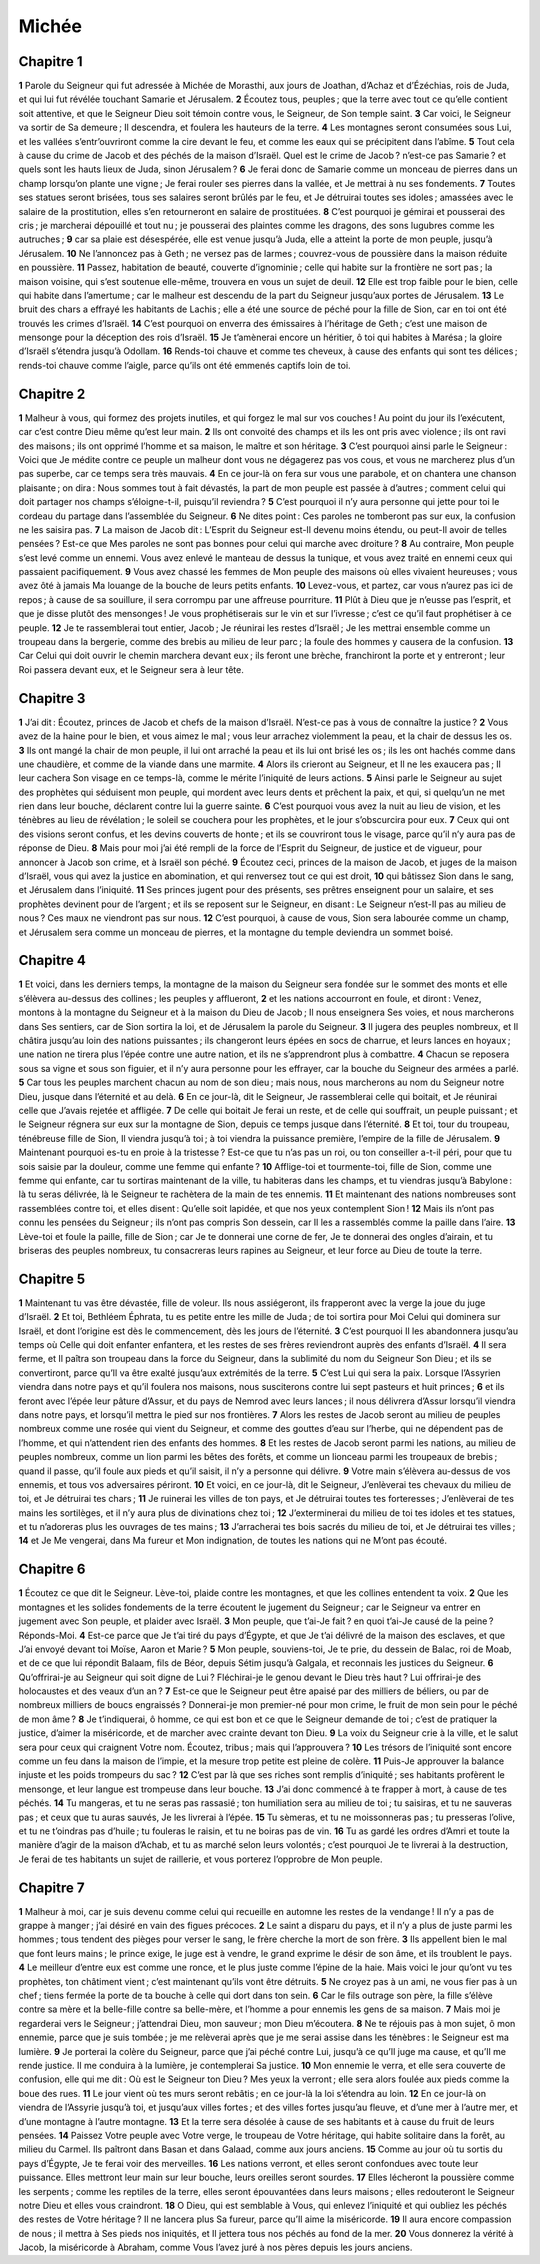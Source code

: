 Michée
======

Chapitre 1
----------

**1** Parole du Seigneur qui fut adressée à Michée de Morasthi, aux jours de Joathan, d’Achaz et d’Ézéchias, rois de Juda, et qui lui fut révélée touchant Samarie et Jérusalem.
**2** Écoutez tous, peuples ; que la terre avec tout ce qu’elle contient soit attentive, et que le Seigneur Dieu soit témoin contre vous, le Seigneur, de Son temple saint.
**3** Car voici, le Seigneur va sortir de Sa demeure ; Il descendra, et foulera les hauteurs de la terre.
**4** Les montagnes seront consumées sous Lui, et les vallées s’entr’ouvriront comme la cire devant le feu, et comme les eaux qui se précipitent dans l’abîme.
**5** Tout cela à cause du crime de Jacob et des péchés de la maison d’Israël. Quel est le crime de Jacob ? n’est-ce pas Samarie ? et quels sont les hauts lieux de Juda, sinon Jérusalem ?
**6** Je ferai donc de Samarie comme un monceau de pierres dans un champ lorsqu’on plante une vigne ; Je ferai rouler ses pierres dans la vallée, et Je mettrai à nu ses fondements.
**7** Toutes ses statues seront brisées, tous ses salaires seront brûlés par le feu, et Je détruirai toutes ses idoles ; amassées avec le salaire de la prostitution, elles s’en retourneront en salaire de prostituées.
**8** C’est pourquoi je gémirai et pousserai des cris ; je marcherai dépouillé et tout nu ; je pousserai des plaintes comme les dragons, des sons lugubres comme les autruches ;
**9** car sa plaie est désespérée, elle est venue jusqu’à Juda, elle a atteint la porte de mon peuple, jusqu’à Jérusalem.
**10** Ne l’annoncez pas à Geth ; ne versez pas de larmes ; couvrez-vous de poussière dans la maison réduite en poussière.
**11** Passez, habitation de beauté, couverte d’ignominie ; celle qui habite sur la frontière ne sort pas ; la maison voisine, qui s’est soutenue elle-même, trouvera en vous un sujet de deuil.
**12** Elle est trop faible pour le bien, celle qui habite dans l’amertume ; car le malheur est descendu de la part du Seigneur jusqu’aux portes de Jérusalem.
**13** Le bruit des chars a effrayé les habitants de Lachis ; elle a été une source de péché pour la fille de Sion, car en toi ont été trouvés les crimes d’Israël.
**14** C’est pourquoi on enverra des émissaires à l’héritage de Geth ; c’est une maison de mensonge pour la déception des rois d’Israël.
**15** Je t’amènerai encore un héritier, ô toi qui habites à Marésa ; la gloire d’Israël s’étendra jusqu’à Odollam.
**16** Rends-toi chauve et comme tes cheveux, à cause des enfants qui sont tes délices ; rends-toi chauve comme l’aigle, parce qu’ils ont été emmenés captifs loin de toi.

Chapitre 2
----------

**1** Malheur à vous, qui formez des projets inutiles, et qui forgez le mal sur vos couches ! Au point du jour ils l’exécutent, car c’est contre Dieu même qu’est leur main.
**2** Ils ont convoité des champs et ils les ont pris avec violence ; ils ont ravi des maisons ; ils ont opprimé l’homme et sa maison, le maître et son héritage.
**3** C’est pourquoi ainsi parle le Seigneur : Voici que Je médite contre ce peuple un malheur dont vous ne dégagerez pas vos cous, et vous ne marcherez plus d’un pas superbe, car ce temps sera très mauvais.
**4** En ce jour-là on fera sur vous une parabole, et on chantera une chanson plaisante ; on dira : Nous sommes tout à fait dévastés, la part de mon peuple est passée à d’autres ; comment celui qui doit partager nos champs s’éloigne-t-il, puisqu’il reviendra ?
**5** C’est pourquoi il n’y aura personne qui jette pour toi le cordeau du partage dans l’assemblée du Seigneur.
**6** Ne dites point : Ces paroles ne tomberont pas sur eux, la confusion ne les saisira pas.
**7** La maison de Jacob dit : L’Esprit du Seigneur est-Il devenu moins étendu, ou peut-Il avoir de telles pensées ? Est-ce que Mes paroles ne sont pas bonnes pour celui qui marche avec droiture ?
**8** Au contraire, Mon peuple s’est levé comme un ennemi. Vous avez enlevé le manteau de dessus la tunique, et vous avez traité en ennemi ceux qui passaient pacifiquement.
**9** Vous avez chassé les femmes de Mon peuple des maisons où elles vivaient heureuses ; vous avez ôté à jamais Ma louange de la bouche de leurs petits enfants.
**10** Levez-vous, et partez, car vous n’aurez pas ici de repos ; à cause de sa souillure, il sera corrompu par une affreuse pourriture.
**11** Plût à Dieu que je n’eusse pas l’esprit, et que je disse plutôt des mensonges ! Je vous prophétiserais sur le vin et sur l’ivresse ; c’est ce qu’il faut prophétiser à ce peuple.
**12** Je te rassemblerai tout entier, Jacob ; Je réunirai les restes d’Israël ; Je les mettrai ensemble comme un troupeau dans la bergerie, comme des brebis au milieu de leur parc ; la foule des hommes y causera de la confusion.
**13** Car Celui qui doit ouvrir le chemin marchera devant eux ; ils feront une brèche, franchiront la porte et y entreront ; leur Roi passera devant eux, et le Seigneur sera à leur tête.

Chapitre 3
----------

**1** J’ai dit : Écoutez, princes de Jacob et chefs de la maison d’Israël. N’est-ce pas à vous de connaître la justice ?
**2** Vous avez de la haine pour le bien, et vous aimez le mal ; vous leur arrachez violemment la peau, et la chair de dessus les os.
**3** Ils ont mangé la chair de mon peuple, il lui ont arraché la peau et ils lui ont brisé les os ; ils les ont hachés comme dans une chaudière, et comme de la viande dans une marmite.
**4** Alors ils crieront au Seigneur, et Il ne les exaucera pas ; Il leur cachera Son visage en ce temps-là, comme le mérite l’iniquité de leurs actions.
**5** Ainsi parle le Seigneur au sujet des prophètes qui séduisent mon peuple, qui mordent avec leurs dents et prêchent la paix, et qui, si quelqu’un ne met rien dans leur bouche, déclarent contre lui la guerre sainte.
**6** C’est pourquoi vous avez la nuit au lieu de vision, et les ténèbres au lieu de révélation ; le soleil se couchera pour les prophètes, et le jour s’obscurcira pour eux.
**7** Ceux qui ont des visions seront confus, et les devins couverts de honte ; et ils se couvriront tous le visage, parce qu’il n’y aura pas de réponse de Dieu.
**8** Mais pour moi j’ai été rempli de la force de l’Esprit du Seigneur, de justice et de vigueur, pour annoncer à Jacob son crime, et à Israël son péché.
**9** Écoutez ceci, princes de la maison de Jacob, et juges de la maison d’Israël, vous qui avez la justice en abomination, et qui renversez tout ce qui est droit,
**10** qui bâtissez Sion dans le sang, et Jérusalem dans l’iniquité.
**11** Ses princes jugent pour des présents, ses prêtres enseignent pour un salaire, et ses prophètes devinent pour de l’argent ; et ils se reposent sur le Seigneur, en disant : Le Seigneur n’est-Il pas au milieu de nous ? Ces maux ne viendront pas sur nous.
**12** C’est pourquoi, à cause de vous, Sion sera labourée comme un champ, et Jérusalem sera comme un monceau de pierres, et la montagne du temple deviendra un sommet boisé.

Chapitre 4
----------

**1** Et voici, dans les derniers temps, la montagne de la maison du Seigneur sera fondée sur le sommet des monts et elle s’élèvera au-dessus des collines ; les peuples y afflueront,
**2** et les nations accourront en foule, et diront : Venez, montons à la montagne du Seigneur et à la maison du Dieu de Jacob ; Il nous enseignera Ses voies, et nous marcherons dans Ses sentiers, car de Sion sortira la loi, et de Jérusalem la parole du Seigneur.
**3** Il jugera des peuples nombreux, et Il châtira jusqu’au loin des nations puissantes ; ils changeront leurs épées en socs de charrue, et leurs lances en hoyaux ; une nation ne tirera plus l’épée contre une autre nation, et ils ne s’apprendront plus à combattre.
**4** Chacun se reposera sous sa vigne et sous son figuier, et il n’y aura personne pour les effrayer, car la bouche du Seigneur des armées a parlé.
**5** Car tous les peuples marchent chacun au nom de son dieu ; mais nous, nous marcherons au nom du Seigneur notre Dieu, jusque dans l’éternité et au delà.
**6** En ce jour-là, dit le Seigneur, Je rassemblerai celle qui boitait, et Je réunirai celle que J’avais rejetée et affligée.
**7** De celle qui boitait Je ferai un reste, et de celle qui souffrait, un peuple puissant ; et le Seigneur régnera sur eux sur la montagne de Sion, depuis ce temps jusque dans l’éternité.
**8** Et toi, tour du troupeau, ténébreuse fille de Sion, Il viendra jusqu’à toi ; à toi viendra la puissance première, l’empire de la fille de Jérusalem.
**9** Maintenant pourquoi es-tu en proie à la tristesse ? Est-ce que tu n’as pas un roi, ou ton conseiller a-t-il péri, pour que tu sois saisie par la douleur, comme une femme qui enfante ?
**10** Afflige-toi et tourmente-toi, fille de Sion, comme une femme qui enfante, car tu sortiras maintenant de la ville, tu habiteras dans les champs, et tu viendras jusqu’à Babylone : là tu seras délivrée, là le Seigneur te rachètera de la main de tes ennemis.
**11** Et maintenant des nations nombreuses sont rassemblées contre toi, et elles disent : Qu’elle soit lapidée, et que nos yeux contemplent Sion !
**12** Mais ils n’ont pas connu les pensées du Seigneur ; ils n’ont pas compris Son dessein, car Il les a rassemblés comme la paille dans l’aire.
**13** Lève-toi et foule la paille, fille de Sion ; car Je te donnerai une corne de fer, Je te donnerai des ongles d’airain, et tu briseras des peuples nombreux, tu consacreras leurs rapines au Seigneur, et leur force au Dieu de toute la terre.

Chapitre 5
----------

**1** Maintenant tu vas être dévastée, fille de voleur. Ils nous assiégeront, ils frapperont avec la verge la joue du juge d’Israël.
**2** Et toi, Bethléem Éphrata, tu es petite entre les mille de Juda ; de toi sortira pour Moi Celui qui dominera sur Israël, et dont l’origine est dès le commencement, dès les jours de l’éternité.
**3** C’est pourquoi Il les abandonnera jusqu’au temps où Celle qui doit enfanter enfantera, et les restes de ses frères reviendront auprès des enfants d’Israël.
**4** Il sera ferme, et Il paîtra son troupeau dans la force du Seigneur, dans la sublimité du nom du Seigneur Son Dieu ; et ils se convertiront, parce qu’Il va être exalté jusqu’aux extrémités de la terre.
**5** C’est Lui qui sera la paix. Lorsque l’Assyrien viendra dans notre pays et qu’il foulera nos maisons, nous susciterons contre lui sept pasteurs et huit princes ;
**6** et ils feront avec l’épée leur pâture d’Assur, et du pays de Nemrod avec leurs lances ; il nous délivrera d’Assur lorsqu’il viendra dans notre pays, et lorsqu’il mettra le pied sur nos frontières.
**7** Alors les restes de Jacob seront au milieu de peuples nombreux comme une rosée qui vient du Seigneur, et comme des gouttes d’eau sur l’herbe, qui ne dépendent pas de l’homme, et qui n’attendent rien des enfants des hommes.
**8** Et les restes de Jacob seront parmi les nations, au milieu de peuples nombreux, comme un lion parmi les bêtes des forêts, et comme un lionceau parmi les troupeaux de brebis ; quand il passe, qu’il foule aux pieds et qu’il saisit, il n’y a personne qui délivre.
**9** Votre main s’élèvera au-dessus de vos ennemis, et tous vos adversaires périront.
**10** Et voici, en ce jour-là, dit le Seigneur, J’enlèverai tes chevaux du milieu de toi, et Je détruirai tes chars ;
**11** Je ruinerai les villes de ton pays, et Je détruirai toutes tes forteresses ; J’enlèverai de tes mains les sortilèges, et il n’y aura plus de divinations chez toi ;
**12** J’exterminerai du milieu de toi tes idoles et tes statues, et tu n’adoreras plus les ouvrages de tes mains ;
**13** J’arracherai tes bois sacrés du milieu de toi, et Je détruirai tes villes ;
**14** et Je Me vengerai, dans Ma fureur et Mon indignation, de toutes les nations qui ne M’ont pas écouté.

Chapitre 6
----------

**1** Écoutez ce que dit le Seigneur. Lève-toi, plaide contre les montagnes, et que les collines entendent ta voix.
**2** Que les montagnes et les solides fondements de la terre écoutent le jugement du Seigneur ; car le Seigneur va entrer en jugement avec Son peuple, et plaider avec Israël.
**3** Mon peuple, que t’ai-Je fait ? en quoi t’ai-Je causé de la peine ? Réponds-Moi.
**4** Est-ce parce que Je t’ai tiré du pays d’Égypte, et que Je t’ai délivré de la maison des esclaves, et que J’ai envoyé devant toi Moïse, Aaron et Marie ?
**5** Mon peuple, souviens-toi, Je te prie, du dessein de Balac, roi de Moab, et de ce que lui répondit Balaam, fils de Béor, depuis Sétim jusqu’à Galgala, et reconnais les justices du Seigneur.
**6** Qu’offrirai-je au Seigneur qui soit digne de Lui ? Fléchirai-je le genou devant le Dieu très haut ? Lui offrirai-je des holocaustes et des veaux d’un an ?
**7** Est-ce que le Seigneur peut être apaisé par des milliers de béliers, ou par de nombreux milliers de boucs engraissés ? Donnerai-je mon premier-né pour mon crime, le fruit de mon sein pour le péché de mon âme ?
**8** Je t’indiquerai, ô homme, ce qui est bon et ce que le Seigneur demande de toi ; c’est de pratiquer la justice, d’aimer la miséricorde, et de marcher avec crainte devant ton Dieu.
**9** La voix du Seigneur crie à la ville, et le salut sera pour ceux qui craignent Votre nom. Écoutez, tribus ; mais qui l’approuvera ?
**10** Les trésors de l’iniquité sont encore comme un feu dans la maison de l’impie, et la mesure trop petite est pleine de colère.
**11** Puis-Je approuver la balance injuste et les poids trompeurs du sac ?
**12** C’est par là que ses riches sont remplis d’iniquité ; ses habitants profèrent le mensonge, et leur langue est trompeuse dans leur bouche.
**13** J’ai donc commencé à te frapper à mort, à cause de tes péchés.
**14** Tu mangeras, et tu ne seras pas rassasié ; ton humiliation sera au milieu de toi ; tu saisiras, et tu ne sauveras pas ; et ceux que tu auras sauvés, Je les livrerai à l’épée.
**15** Tu sèmeras, et tu ne moissonneras pas ; tu presseras l’olive, et tu ne t’oindras pas d’huile ; tu fouleras le raisin, et tu ne boiras pas de vin.
**16** Tu as gardé les ordres d’Amri et toute la manière d’agir de la maison d’Achab, et tu as marché selon leurs volontés ; c’est pourquoi Je te livrerai à la destruction, Je ferai de tes habitants un sujet de raillerie, et vous porterez l’opprobre de Mon peuple.

Chapitre 7
----------

**1** Malheur à moi, car je suis devenu comme celui qui recueille en automne les restes de la vendange ! Il n’y a pas de grappe à manger ; j’ai désiré en vain des figues précoces.
**2** Le saint a disparu du pays, et il n’y a plus de juste parmi les hommes ; tous tendent des pièges pour verser le sang, le frère cherche la mort de son frère.
**3** Ils appellent bien le mal que font leurs mains ; le prince exige, le juge est à vendre, le grand exprime le désir de son âme, et ils troublent le pays.
**4** Le meilleur d’entre eux est comme une ronce, et le plus juste comme l’épine de la haie. Mais voici le jour qu’ont vu tes prophètes, ton châtiment vient ; c’est maintenant qu’ils vont être détruits.
**5** Ne croyez pas à un ami, ne vous fier pas à un chef ; tiens fermée la porte de ta bouche à celle qui dort dans ton sein.
**6** Car le fils outrage son père, la fille s’élève contre sa mère et la belle-fille contre sa belle-mère, et l’homme a pour ennemis les gens de sa maison.
**7** Mais moi je regarderai vers le Seigneur ; j’attendrai Dieu, mon sauveur ; mon Dieu m’écoutera.
**8** Ne te réjouis pas à mon sujet, ô mon ennemie, parce que je suis tombée ; je me relèverai après que je me serai assise dans les ténèbres : le Seigneur est ma lumière.
**9** Je porterai la colère du Seigneur, parce que j’ai péché contre Lui, jusqu’à ce qu’Il juge ma cause, et qu’Il me rende justice. Il me conduira à la lumière, je contemplerai Sa justice.
**10** Mon ennemie le verra, et elle sera couverte de confusion, elle qui me dit : Où est le Seigneur ton Dieu ? Mes yeux la verront ; elle sera alors foulée aux pieds comme la boue des rues.
**11** Le jour vient où tes murs seront rebâtis ; en ce jour-là la loi s’étendra au loin.
**12** En ce jour-là on viendra de l’Assyrie jusqu’à toi, et jusqu’aux villes fortes ; et des villes fortes jusqu’au fleuve, et d’une mer à l’autre mer, et d’une montagne à l’autre montagne.
**13** Et la terre sera désolée à cause de ses habitants et à cause du fruit de leurs pensées.
**14** Paissez Votre peuple avec Votre verge, le troupeau de Votre héritage, qui habite solitaire dans la forêt, au milieu du Carmel. Ils paîtront dans Basan et dans Galaad, comme aux jours anciens.
**15** Comme au jour où tu sortis du pays d’Égypte, Je te ferai voir des merveilles.
**16** Les nations verront, et elles seront confondues avec toute leur puissance. Elles mettront leur main sur leur bouche, leurs oreilles seront sourdes.
**17** Elles lécheront la poussière comme les serpents ; comme les reptiles de la terre, elles seront épouvantées dans leurs maisons ; elles redouteront le Seigneur notre Dieu et elles vous craindront.
**18** O Dieu, qui est semblable à Vous, qui enlevez l’iniquité et qui oubliez les péchés des restes de Votre héritage ? Il ne lancera plus Sa fureur, parce qu’Il aime la miséricorde.
**19** Il aura encore compassion de nous ; il mettra à Ses pieds nos iniquités, et Il jettera tous nos péchés au fond de la mer.
**20** Vous donnerez la vérité à Jacob, la miséricorde à Abraham, comme Vous l’avez juré à nos pères depuis les jours anciens.
